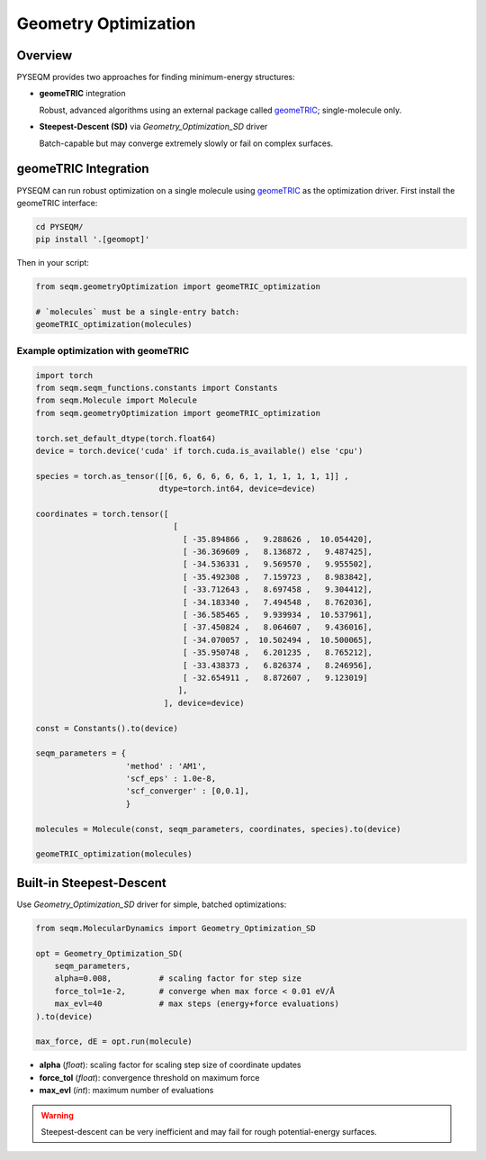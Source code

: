 Geometry Optimization
=====================

Overview
--------
PYSEQM provides two approaches for finding minimum-energy structures:

- **geomeTRIC** integration 
  
  Robust, advanced algorithms using an external package called `geomeTRIC <https://geometric.readthedocs.io/en/latest/>`_; single-molecule only.
- **Steepest-Descent (SD)** via `Geometry_Optimization_SD` driver  

  Batch-capable but may converge extremely slowly or fail on complex surfaces.  

geomeTRIC Integration
---------------------
PYSEQM can run robust optimization on a single molecule using `geomeTRIC <https://geometric.readthedocs.io/en/latest/>`_ as the optimization driver.
First install the geomeTRIC interface:

.. code-block:: bash

   cd PYSEQM/
   pip install '.[geomopt]'

Then in your script:

.. code-block:: python

   from seqm.geometryOptimization import geomeTRIC_optimization

   # `molecules` must be a single-entry batch:
   geomeTRIC_optimization(molecules)


Example optimization with geomeTRIC
~~~~~~~~~~~~~~~~~~~~~~~~~~~~~~~~~~~

.. code-block:: python

    import torch
    from seqm.seqm_functions.constants import Constants
    from seqm.Molecule import Molecule
    from seqm.geometryOptimization import geomeTRIC_optimization
    
    torch.set_default_dtype(torch.float64)
    device = torch.device('cuda' if torch.cuda.is_available() else 'cpu')

    species = torch.as_tensor([[6, 6, 6, 6, 6, 6, 1, 1, 1, 1, 1, 1]] ,                           
                              dtype=torch.int64, device=device)
    
    coordinates = torch.tensor([
                                 [
                                   [ -35.894866 ,   9.288626 ,  10.054420], 
                                   [ -36.369609 ,   8.136872 ,   9.487425],
                                   [ -34.536331 ,   9.569570 ,   9.955502],
                                   [ -35.492308 ,   7.159723 ,   8.983842],
                                   [ -33.712643 ,   8.697458 ,   9.304412],
                                   [ -34.183340 ,   7.494548 ,   8.762036],
                                   [ -36.585465 ,   9.939934 ,  10.537961],
                                   [ -37.450824 ,   8.064607 ,   9.436016],                            
                                   [ -34.070057 ,  10.502494 ,  10.500065],                            
                                   [ -35.950748 ,   6.201235 ,   8.765212],                            
                                   [ -33.438373 ,   6.826374 ,   8.246956],                            
                                   [ -32.654911 ,   8.872607 ,   9.123019]
                                  ],
                               ], device=device)
    
    const = Constants().to(device)
    
    seqm_parameters = {
                       'method' : 'AM1', 
                       'scf_eps' : 1.0e-8,
                       'scf_converger' : [0,0.1],
                       }
    
    molecules = Molecule(const, seqm_parameters, coordinates, species).to(device)

    geomeTRIC_optimization(molecules)



Built-in Steepest-Descent
-------------------------
Use `Geometry_Optimization_SD` driver for simple, batched optimizations:

.. code-block:: python

   from seqm.MolecularDynamics import Geometry_Optimization_SD

   opt = Geometry_Optimization_SD(
       seqm_parameters,
       alpha=0.008,          # scaling factor for step size
       force_tol=1e-2,       # converge when max force < 0.01 eV/Å
       max_evl=40            # max steps (energy+force evaluations)
   ).to(device)

   max_force, dE = opt.run(molecule)

- **alpha** (`float`): scaling factor for scaling step size of coordinate updates  
- **force_tol** (`float`): convergence threshold on maximum force  
- **max_evl** (`int`): maximum number of evaluations  

.. warning::
   Steepest-descent can be very inefficient and may fail for rough potential-energy surfaces.
